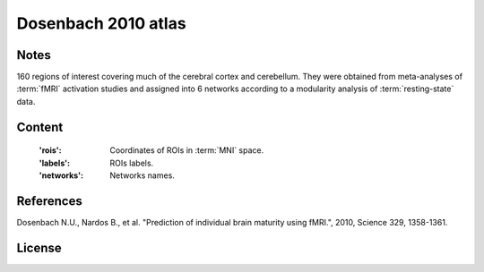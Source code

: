Dosenbach 2010 atlas
====================


Notes
-----
160 regions of interest covering much of the cerebral cortex and cerebellum.
They were obtained from meta-analyses of :term:`fMRI` activation studies
and assigned into 6 networks according to a modularity analysis of
:term:`resting-state` data.

Content
-------
    :'rois': Coordinates of ROIs in :term:`MNI` space.
    :'labels': ROIs labels.
    :'networks': Networks names.

References
----------
Dosenbach N.U., Nardos B., et al. "Prediction of individual brain maturity
using fMRI.", 2010, Science 329, 1358-1361.

License
-------
